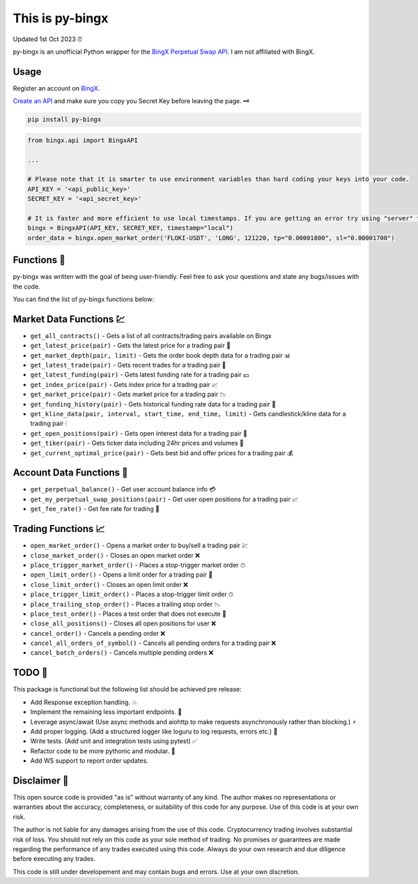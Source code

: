 ================
This is py-bingx
================
Updated 1st Oct 2023 ⏰

.. image:: https://img.shields.io/pypi/v/py-bingx.svg
    :target: https://pypi.python.org/pypi/py-bingx

.. image:: https://img.shields.io/pypi/l/py-bingx.svg 
    :target: https://pypi.python.org/pypi/py-bingx

py-bingx is an unofficial Python wrapper for the `BingX Perpetual Swap API <https://bingx-api.github.io/docs/swap/introduce.html>`_. 
I am not affiliated with BingX. 

Usage
-----

Register an account on `BingX <https://bingx.com/en-us/register>`_. 

`Create an API <https://bingx.com/en-us/account/api>`_
and make sure you copy you Secret Key before leaving the page. 🗝

.. code:: bash

    pip install py-bingx

.. code:: python

    from bingx.api import BingxAPI 

    ...

    # Please note that it is smarter to use environment variables than hard coding your keys into your code.
    API_KEY = '<api_public_key>' 
    SECRET_KEY = '<api_secret_key>'

    # It is faster and more efficient to use local timestamps. If you are getting an error try using "server" timestamp.
    bingx = BingxAPI(API_KEY, SECRET_KEY, timestamp="local")
    order_data = bingx.open_market_order('FLOKI-USDT', 'LONG', 121220, tp="0.00001800", sl="0.00001700")

Functions 🧰
---------

py-bingx was written with the goal of being user-friendly. Feel free to ask your questions and state any bugs/issues with the code.

You can find the list of py-bingx functions below: 

Market Data Functions 💹
---------------------

- ``get_all_contracts()`` - Gets a list of all contracts/trading pairs available on Bingx 
- ``get_latest_price(pair)`` - Gets the latest price for a trading pair 💱
- ``get_market_depth(pair, limit)`` - Gets the order book depth data for a trading pair 📊
- ``get_latest_trade(pair)`` - Gets recent trades for a trading pair 💸
- ``get_latest_funding(pair)`` - Gets latest funding rate for a trading pair 💵
- ``get_index_price(pair)`` - Gets index price for a trading pair 📈
- ``get_market_price(pair)`` - Gets market price for a trading pair 📉
- ``get_funding_history(pair)`` - Gets historical funding rate data for a trading pair 📜
- ``get_kline_data(pair, interval, start_time, end_time, limit)`` - Gets candlestick/kline data for a trading pair 🕯
- ``get_open_positions(pair)`` - Gets open interest data for a trading pair 👀
- ``get_tiker(pair)`` - Gets ticker data including 24hr prices and volumes 📣
- ``get_current_optimal_price(pair)`` - Gets best bid and offer prices for a trading pair 💰

Account Data Functions  👤
----------------------

- ``get_perpetual_balance()`` - Get user account balance info 💳
- ``get_my_perpetual_swap_positions(pair)`` - Get user open positions for a trading pair 📈
- ``get_fee_rate()`` - Get fee rate for trading 💸

Trading Functions 📈
-----------------

- ``open_market_order()`` - Opens a market order to buy/sell a trading pair 💹
- ``close_market_order()`` - Closes an open market order ❌
- ``place_trigger_market_order()`` - Places a stop-trigger market order ⏱
- ``open_limit_order()`` - Opens a limit order for a trading pair 🎯
- ``close_limit_order()`` - Closes an open limit order ❌
- ``place_trigger_limit_order()`` - Places a stop-trigger limit order ⏱
- ``place_trailing_stop_order()`` - Places a trailing stop order 📉
- ``place_test_order()`` - Places a test order that does not execute 🧪
- ``close_all_positions()`` - Closes all open positions for user  ❌
- ``cancel_order()`` - Cancels a pending order ❌
- ``cancel_all_orders_of_symbol()`` - Cancels all pending orders for a trading pair ❌
- ``cancel_batch_orders()`` - Cancels multiple pending orders ❌

TODO 📝
---- 

This package is functional but the following list should be achieved pre release:

- Add Response exception handling. 💥
- Implement the remaining less important endpoints. 🔧
- Leverage async/await (Use async methods and aiohttp to make requests asynchronously rather than blocking.) ⚡
- Add proper logging. (Add a structured logger like loguru to log requests, errors etc.) 📝
- Write tests. (Add unit and integration tests using pytest) ✅
- Refactor code to be more pythonic and modular. 🐍
- Add WS support to report order updates.

Disclaimer 📜
----------

This open source code is provided "as is" without warranty of any kind. The author makes no representations or warranties about the accuracy, completeness, or suitability of this code for any purpose. Use of this code is at your own risk.

The author is not liable for any damages arising from the use of this code. Cryptocurrency trading involves substantial risk of loss. You should not rely on this code as your sole method of trading. No promises or guarantees are made regarding the performance of any trades executed using this code. Always do your own research and due diligence before executing any trades.

This code is still under developement and may contain bugs and errors. Use at your own discretion.
